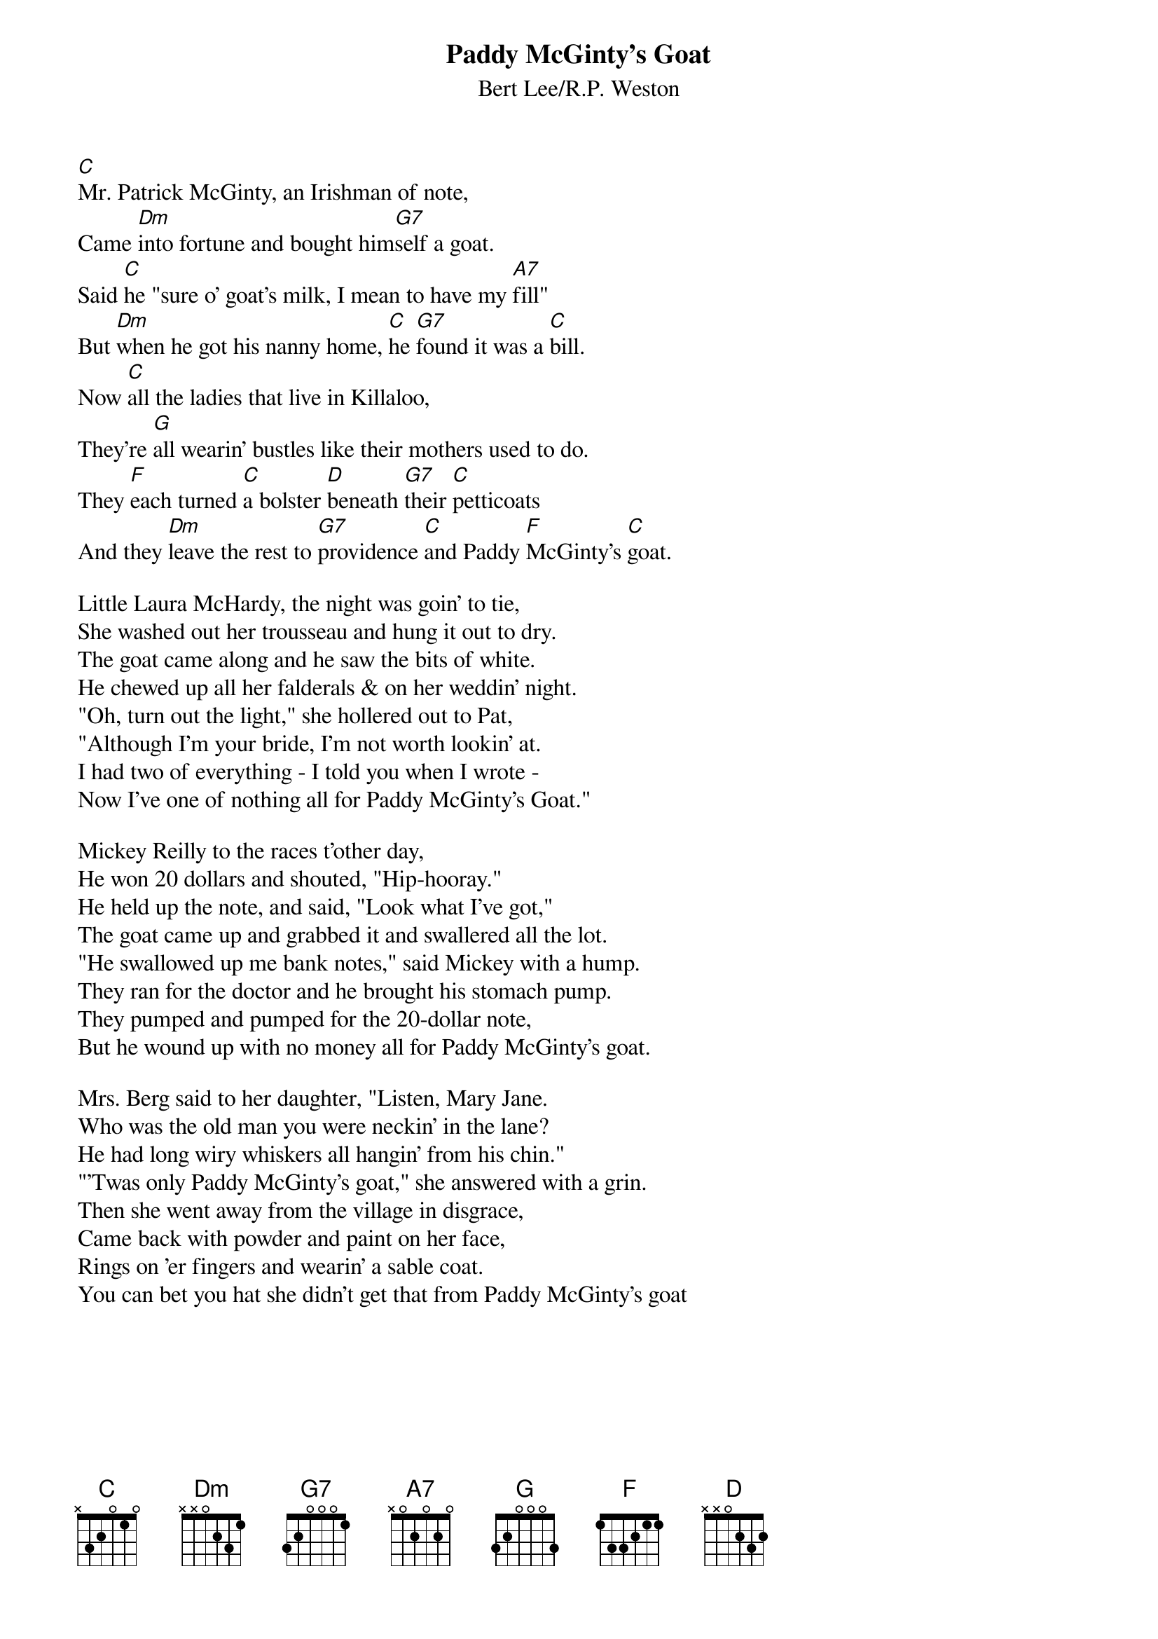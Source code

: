{title: Paddy McGinty's Goat}
{subtitle: Bert Lee/R.P. Weston}
{key: C}

[C]Mr. Patrick McGinty, an Irishman of note,
Came [Dm]into fortune and bought him[G7]self a goat.
Said [C]he "sure o' goat's milk, I mean to have my [A7]fill"
But [Dm]when he got his nanny home, [C]he [G7]found it was a [C]bill.
Now [C]all the ladies that live in Killaloo,
They're [G]all wearin' bustles like their mothers used to do.
They [F]each turned [C]a bolster [D]beneath [G7]their [C]petticoats
And they [Dm]leave the rest to [G7]providence [C]and Paddy [F]McGinty's [C]goat.

Little Laura McHardy, the night was goin' to tie,
She washed out her trousseau and hung it out to dry.
The goat came along and he saw the bits of white.
He chewed up all her falderals & on her weddin' night.
"Oh, turn out the light," she hollered out to Pat,
"Although I'm your bride, I'm not worth lookin' at.
I had two of everything - I told you when I wrote -
Now I've one of nothing all for Paddy McGinty's Goat."

Mickey Reilly to the races t'other day,
He won 20 dollars and shouted, "Hip-hooray."
He held up the note, and said, "Look what I've got,"
The goat came up and grabbed it and swallered all the lot.
"He swallowed up me bank notes," said Mickey with a hump.
They ran for the doctor and he brought his stomach pump.
They pumped and pumped for the 20-dollar note,
But he wound up with no money all for Paddy McGinty's goat.

Mrs. Berg said to her daughter, "Listen, Mary Jane.
Who was the old man you were neckin' in the lane?
He had long wiry whiskers all hangin' from his chin."
"'Twas only Paddy McGinty's goat," she answered with a grin.
Then she went away from the village in disgrace,
Came back with powder and paint on her face,
Rings on 'er fingers and wearin' a sable coat.
You can bet you hat she didn't get that from Paddy McGinty's goat 